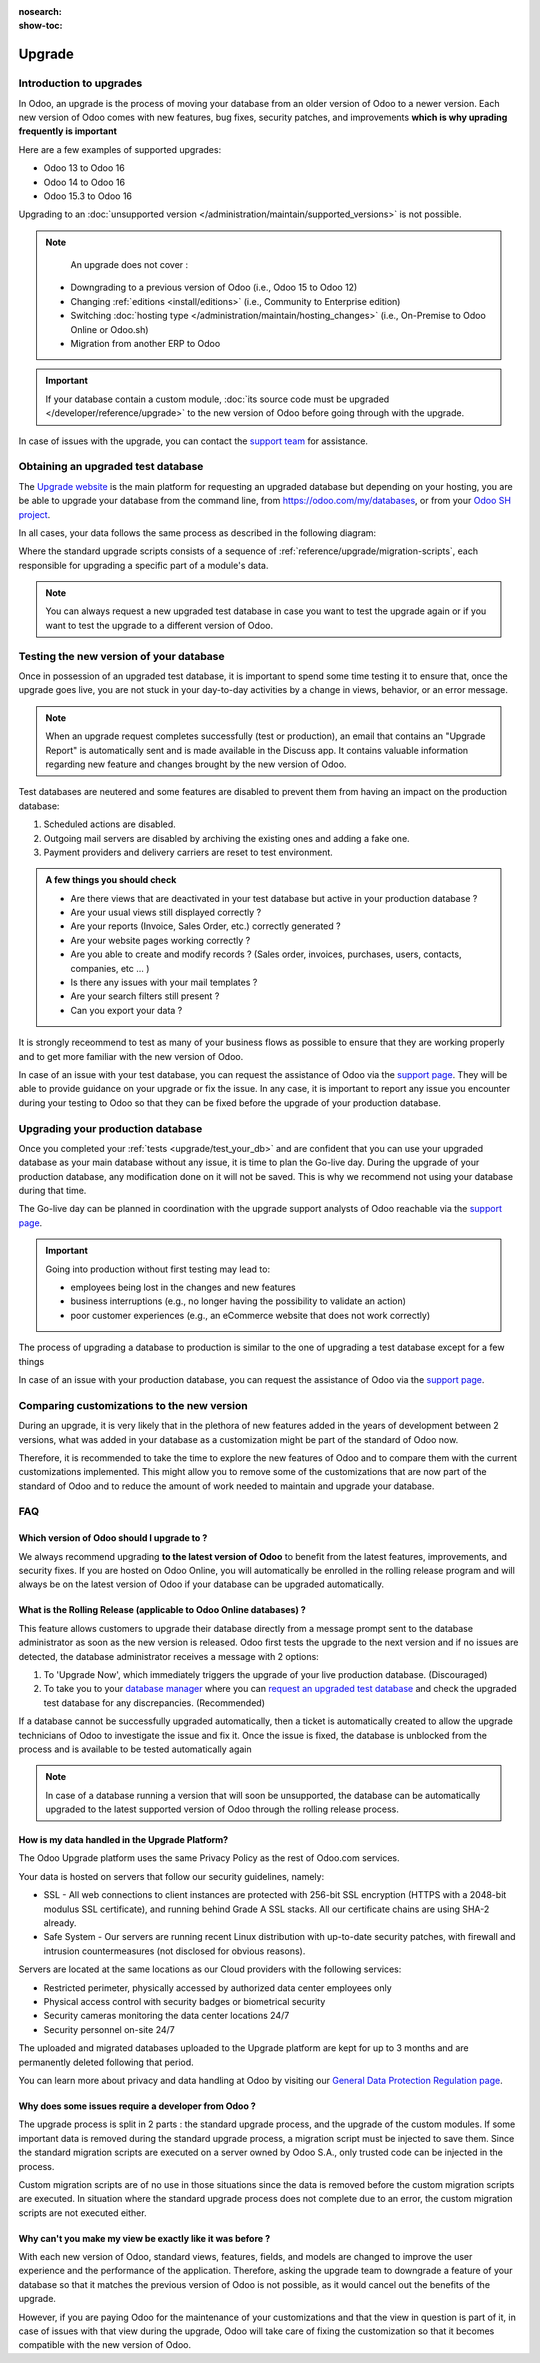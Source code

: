 :nosearch:
:show-toc:

=======
Upgrade
=======

Introduction to upgrades
------------------------

In Odoo, an upgrade is the process of moving your database from an older version of Odoo to a newer version. Each new version of Odoo comes with new features, bug fixes, security patches, and improvements **which is why uprading frequently is important**

Here are a few examples of supported upgrades:

* Odoo 13 to Odoo 16
* Odoo 14 to Odoo 16
* Odoo 15.3 to Odoo 16

Upgrading to an :doc:`unsupported version </administration/maintain/supported_versions>` is not possible.

.. note::
    An upgrade does not cover :

   * Downgrading to a previous version of Odoo (i.e., Odoo 15 to Odoo 12)
   * Changing :ref:`editions <install/editions>` (i.e., Community to Enterprise edition)
   * Switching :doc:`hosting type </administration/maintain/hosting_changes>` (i.e., On-Premise to Odoo Online or Odoo.sh)
   * Migration from another ERP to Odoo

.. important::
    If your database contain a custom module, :doc:`its source code must be upgraded </developer/reference/upgrade>` to the new version of Odoo before going through with the upgrade.

In case of issues with the upgrade, you can contact the `support team <https://www.odoo.com/help>`_ for assistance.


.. _upgrade/request-test-database:

Obtaining an upgraded test database
-----------------------------------

The `Upgrade website <https://upgrade.odoo.com/>`_ is the main platform for requesting an upgraded database but depending on your hosting, you are be able to upgrade your database from the command line, from `<https://odoo.com/my/databases>`_, or from your `Odoo SH project <https//odoo.sh/project>`_.

In all cases, your data follows the same process as described in the following diagram:

.. image:: /administration/upgrade/schema_upgrade_process.png
    :width: 50%
    :alt: Schema of the upgrade process : Export the database to a file, upload to the upgrade server, standard upgrade scripts, download the upgraded database, import the file into a database, (Optional : Custom upgrade scripts)
    :align: center

Where the standard upgrade scripts consists of a sequence of :ref:`reference/upgrade/migration-scripts`, each responsible for upgrading a specific part of a module's data.

.. note::
    You can always request a new upgraded test database in case you want to test the upgrade again or if you want to test the upgrade to a different version of Odoo.

.. tabs::

    .. group-tab:: Odoo Online

        .. _upgrade/request-test-database/odoo-online:

        Odoo databases can be manually upgraded directly from the main Odoo website. To upgrade an Odoo database, navigate to the `database manager page <https://www.odoo.com/my/databases>`_ page and sign in.

        The database manager page displays all of the Odoo databases associated with the user's account. Any databases that are not already on the most recent version of Odoo display an **arrow in a circle** icon next to the database name, indicating that the database can be upgraded.

        .. image:: /administration/upgrade/odoo_online/databases-page.png
            :align: center
            :alt: The database manager page with an upgrade button next to the name of a database.

        Clicking on the **arrow in a circle** icon to display the following pop-up

        .. image:: /administration/upgrade/odoo_online/upgrade-pop-up.png
            :align: center
            :alt: The "Upgrade your database" pop-up.

        There are a few things to be filled on this pop-up :

        - The version of Odoo you want to upgrade to (see :ref:`upgrade/which_version`)
        - The email to receive the link to the upgraded database
        - The purpose of the upgrade, which must be set to "Test"

        After submitting the form, the upgrade process will begin and a new database will be displayed on the database manager page. Once the process succeeded, the upgraded database will be ready to be used, at which point an email will also be sent to the email address provided with instructions on how to access the upgraded database. In case of an issue during the upgrade process, an email will also be sent with instructions on how to proceed.


    .. group-tab:: Odoo SH

        .. _upgrade/request-test-database/odoo-sh:

        Odoo SH is integrated with the upgrade platform to make the upgrade process easier.

        .. note::
            The :guilabel:`Upgrade` tab is available in the branches view. It is only available for valid projects with a valid production build.

        .. image:: /administration/upgrade/odoo_sh/odoo-sh-staging.png
            :align: center
            :alt: Odoo.sh project and tabs

        The **latest production daily automatic backup** is then sent to the `upgrade platform <https://www.upgrade.odoo.com>`_

        Once the upgrade platform finished upgrading the backup and uploading it on the branch, it is now in a **special mode**: each time a **commit is pushed** on the branch, a **restore operation** of the upgraded backup occurs, and an **update of all the custom modules** happens. This allows you to quickly iterate on your custom modules upgrade scripts. The log file of the upgrade process can be found at :file:`~/logs/upgrade.log` in your newly upgraded staging build.

        .. note::
            Most users of Odoo SH have custom modules installed on their database. In those situations, the source code of those modules must be up-to-date with the target version of Odoo before the upgrade can be performed. See :doc:`/developer/reference/upgrade` for more information. It is also possible that the modules are not needed after the upgrade, refer to :ref:`upgrade/remove_customizations` for more information.

    .. group-tab:: On-Premise

        .. _upgrade/request-test-database/on-premise:

        The standard upgrade process can be initiated via the following command line on the machine where the database is hosted:
        `python <(curl -s https://upgrade.odoo.com/upgrade) test -d <your db name> -t <target version>`

        The following command can be used to show the general help and the main commands:
        `python <(curl -s https://upgrade.odoo.com/upgrade) --help`

        An upgraded test database can also be requested via the `Upgrade website <https://upgrade.odoo.com/>`_.

        .. note::
            - For security reasons, only the person who submitted the upgrade request is able to download it.
            - For storage reasons, the copy of your database is submitted without a filestore to the upgrade                server. Therefore, the upgraded database will not contain the production filestore.
            - Before restoring the upgraded database, its filestore must be merged with the production                 filestore to be able to perform tests in the same conditions as it would be in the new version.
            - The upgraded database contains:
                - A `dump.sql` file containing the upgraded database.
                - A `filestore` folder containing files that were extracted from in-database records into
                    attachments (if there are any) and new standard Odoo files from the targeted Odoo version
                    (like new images, icons, payment provider's logos, etc.). This is the folder that should be
                    merged with the production filestore in order to get the full upgraded filestore.


.. _upgrade/test_your_db:

Testing the new version of your database
----------------------------------------

Once in possession of an upgraded test database, it is important to spend some time testing it to ensure that, once the upgrade goes live, you are not stuck in your day-to-day activities by a change in views, behavior, or an error message.

.. _upgrade/upgrade_report:

.. note::
    When an upgrade request completes successfully (test or production), an email that contains an "Upgrade Report" is automatically sent and is made available in the Discuss app. It contains valuable information regarding new feature and changes brought by the new version of Odoo.

Test databases are neutered and some features are disabled to prevent them from having an impact on the production database:

#. Scheduled actions are disabled.
#. Outgoing mail servers are disabled by archiving the existing ones and adding a fake one.
#. Payment providers and delivery carriers are reset to test environment.


.. admonition:: A few things you should check

    - Are there views that are deactivated in your test database but active in your production database ?
    - Are your usual views still displayed correctly ?
    - Are your reports (Invoice, Sales Order, etc.) correctly generated ?
    - Are your website pages working correctly ?
    - Are you able to create and modify records ? (Sales order, invoices, purchases, users, contacts, companies, etc ... )
    - Is there any issues with your mail templates ?
    - Are your search filters still present ?
    - Can you export your data ?

It is strongly receommend to test as many of your business flows as possible to ensure that they are working properly and to get more familiar with the new version of Odoo.

.. spoiler:: Examples of end-to-end testing

    - Check a random product in your product catalog and compare its test and production data (product category, selling price, cost price, is the vendor set? Are the same accounts set ? Are the same Routes set?);
    - Buy this product (only available with Purchase App);
    - Confirm the reception of this product (only available with Inventory App);
    - Check if the route to receipt this product applies the same set in your production database (only available with Inventory App);
    - Sell this product (only available with Sales App) to a random customer;
    - Open your customer database (Contact App), select a random customer (or company) and double-check its data;
    - Ship this product (only available with Inventory App);
    - Check if the route to ship this product applies the same set in your production database (only available with Inventory App);
    - Validate a customer invoice (only available with Invoicing and/or Accounting Apps);
    - Credit the invoice (issue a credit note) and check if its behaves as your production database;
    - Check your Reports results (only available with Accounting Apps);
    - Randomly check your taxes, currencies, Bank Account. Is your fiscal year set in production database the same? (only available with Accounting Apps);
    - Proceed to an online order (only available with Website Apps) from the product selection in your shop until the checkout process and check if its behaves as your production database.

    Depending on the complexity of your database, you also shouldn't forget to test :

    - Integrations with external softwares (EDI, APIs, ...)
    - Workflows between different Apps (online sales with eCommerce, converting a lead all the way to a sales order, delivery of products, etc ... )
    - Exporting data
    - Your automated actions to make sure they work
    - Your server actions in the Action menu on form views as well as by selecting multiple records on list views

    Those are non-exhaustive lists that you can extend to your other Apps based on your use of Odoo.

In case of an issue with your test database, you can request the assistance of Odoo via the `support page <https://odoo.com/help>`_. They will be able to provide guidance on your upgrade or fix the issue. In any case, it is important to report any issue you encounter during your testing to Odoo so that they can be fixed before the upgrade of your production database.

Upgrading your production database
----------------------------------

Once you completed your :ref:`tests <upgrade/test_your_db>` and are confident that you can use your upgraded database as your main database without any issue, it is time to plan the Go-live day. During the upgrade of your production database, any modification done on it will not be saved. This is why we recommend not using your database during that time.

The Go-live day can be planned in coordination with the upgrade support analysts of Odoo reachable via the `support page <https://odoo.com/help>`_.

.. important::
    Going into production without first testing may lead to:

    - employees being lost in the changes and new features
    - business interruptions (e.g., no longer having the possibility to validate an action)
    - poor customer experiences (e.g., an eCommerce website that does not work correctly)


The process of upgrading a database to production is similar to the one of upgrading a test database except for a few things


.. tabs::

    .. group-tab:: Odoo Online

        The process is equivalent to :ref:`upgrade/request-test-database` except for the purpose option which must be set to "Production" instead of "Test".

        .. important::
            Once the upgrade is requested, the database will be unavailable until the upgrade is finished. Once the process is completed, the database will be available in the new version of Odoo and there will be no way to revert to the previous version.

    .. group-tab:: Odoo SH

        The process is equivalent to :ref:`upgrade/request-test-database` except for that the "Production" branch must be selected before clicking the "Upgrade" tab

        .. image:: /administration/upgrade/odoo_sh/odoo-sh-prod.png
            :align: center
            :alt: View from the upgrade tab

        The actual process is **triggered as soon as a new commit is added** to the branch. This allows the upgrade process to be synchronized with the change of the source code of the custom modules.

        .. important::
            The database is unavailable throughout the process. If anything goes wrong, the platform automatically reverts the upgrade, the same as it would be for a regular update. In case of success, a backup of the database before the upgrade is created and the database is made available in the new version of Odoo.

        The update of your custom modules must be successful to complete the entire upgrade process. Make sure the status of your staging upgrade is :guilabel:`successful` before trying it in production. More information on how to upgrade your custom modules can be found in :ref:`upgrade/upgrading_customizations`.

    .. group-tab:: On-Premise

        The command to upgrade a database to production is similar to the one of upgrading a test database except for the argument ``test`` which must be replaced by ``production``.
        `python <(curl -s https://upgrade.odoo.com/upgrade) production -d <your db name> -t <target version>`

        An upgraded production database can also be requested via the `Upgrade website <https://upgrade.odoo.com/>`_.

        .. important::
            When requesting an upgrade database for production purposes, the copy is submitted without a filestore. Therefore, the upgraded database filestore must be merged with the production filestore before deploying the new version.

In case of an issue with your production database, you can request the assistance of Odoo via the `support page <https://odoo.com/help>`_.

.. seealso::
    :doc:`/applications/services/helpdesk/overview/sla`

.. _upgrade/comparing_customizations:

Comparing customizations to the new version
-------------------------------------------

During an upgrade, it is very likely that in the plethora of new features added in the years of development between 2 versions, what was added in your database as a customization might be part of the standard of Odoo now.

Therefore, it is recommended to take the time to explore the new features of Odoo and to compare them with the current customizations implemented. This might allow you to remove some of the customizations that are now part of the standard of Odoo and to reduce the amount of work needed to maintain and upgrade your database.

FAQ
---

.. _upgrade/which_version:

Which version of Odoo should I upgrade to ?
===========================================

We always recommend upgrading **to the latest version of Odoo** to benefit from the latest features, improvements, and security fixes. If you are hosted on Odoo Online, you will automatically be enrolled in the rolling release program and will always be on the latest version of Odoo if your database can be upgraded automatically.

.. _upgrade_faq/rolling_release:

What is the Rolling Release (applicable to Odoo Online databases) ?
===================================================================


This feature allows customers to upgrade their database directly from a message prompt sent to the database administrator as soon as the new version is released. Odoo first tests the upgrade to the next version and if no issues are detected, the database administrator receives a message with 2 options:

#. To 'Upgrade Now', which immediately triggers the upgrade of your live production database. (Discouraged)

#. To take you to your `database manager <https://www.odoo.com/my/databases/>`_ where you can `request an upgraded test database <https://upgrade.odoo.com/#online/>`_ and check the upgraded test database for any discrepancies. (Recommended)

If a database cannot be successfully upgraded automatically, then a ticket is automatically created to allow the upgrade technicians of Odoo to investigate the issue and fix it. Once the issue is fixed, the database is unblocked from the process and is available to be tested automatically again

.. note::
    In case of a database running a version that will soon be unsupported, the database can be automatically upgraded to the latest supported version of Odoo through the rolling release process.


How is my data handled in the Upgrade Platform?
===============================================

The Odoo Upgrade platform uses the same Privacy Policy as the rest of Odoo.com services.

Your data is hosted on servers that follow our security guidelines, namely:

- SSL - All web connections to client instances are protected with 256-bit SSL encryption (HTTPS with a 2048-bit modulus SSL certificate), and running behind Grade A SSL stacks. All our certificate chains are using SHA-2 already.
- Safe System - Our servers are running recent Linux distribution with up-to-date security patches, with firewall and intrusion countermeasures (not disclosed for obvious reasons).

Servers are located at the same locations as our Cloud providers with the following services:

- Restricted perimeter, physically accessed by authorized data center employees only
- Physical access control with security badges or biometrical security
- Security cameras monitoring the data center locations 24/7
- Security personnel on-site 24/7

The uploaded and migrated databases uploaded to the Upgrade platform are kept for up to 3 months and are permanently deleted following that period.

You can learn more about privacy and data handling at Odoo by visiting our `General Data Protection Regulation page <https://www.odoo.com/gdpr>`_.

Why does some issues require a developer from Odoo ?
====================================================

The upgrade process is split in 2 parts : the standard upgrade process, and the upgrade of the custom modules. If some important data is removed during the standard upgrade process, a migration script must be injected to save them. Since the standard migration scripts are executed on a server owned by Odoo S.A., only trusted code can be injected in the process.

Custom migration scripts are of no use in those situations since the data is removed before the custom migration scripts are executed. In situation where the standard upgrade process does not complete due to an error, the custom migration scripts are not executed either.

Why can't you make my view be exactly like it was before ?
==========================================================

With each new version of Odoo, standard views, features, fields, and models are changed to improve the user experience and the performance of the application. Therefore, asking the upgrade team to downgrade a feature of your database so that it matches the previous version of Odoo is not possible, as it would cancel out the benefits of the upgrade.

However, if you are paying Odoo for the maintenance of your customizations and that the view in question is part of it, in case of issues with that view during the upgrade, Odoo will take care of fixing the customization so that it becomes compatible with the new version of Odoo.
